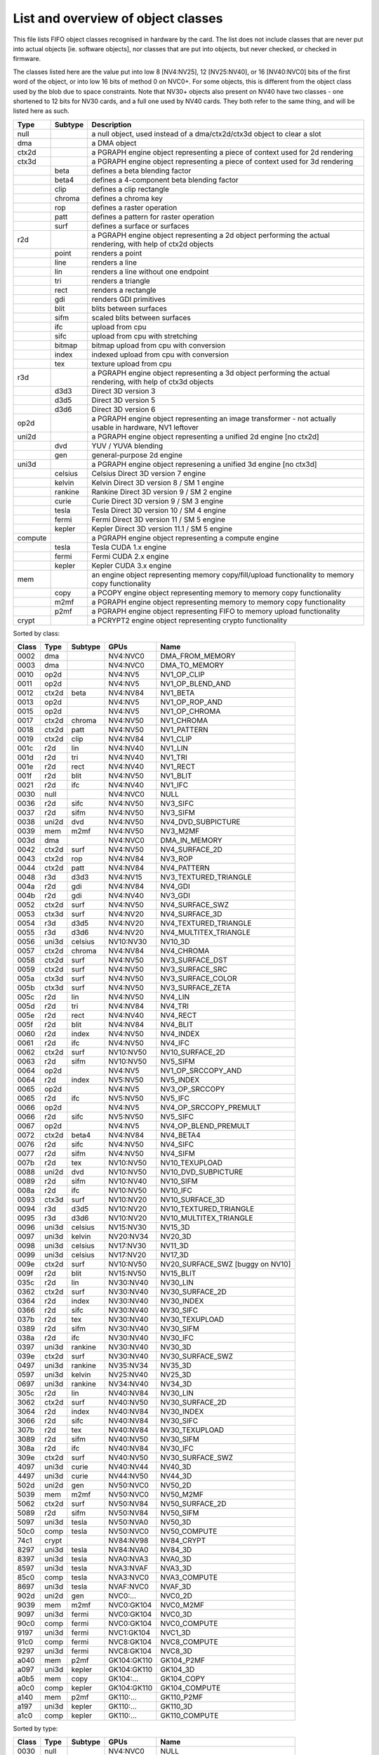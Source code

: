 ===================================
List and overview of object classes
===================================

This file lists FIFO object classes recognised in hardware by the card. The
list does not include classes that are never put into actual objects [ie.
software objects], nor classes that are put into objects, but never checked,
or checked in firmware.

The classes listed here are the value put into low 8 [NV4:NV25], 12
[NV25:NV40], or 16 [NV40:NVC0] bits of the first word of the object, or
into low 16 bits of method 0 on NVC0+. For some objects, this is different
from the object class used by the blob due to space constraints. Note that
NV30+ objects also present on NV40 have two classes - one shortened to 12
bits for NV30 cards, and a full one used by NV40 cards. They both refer to
the same thing, and will be listed here as such.


======= ======= ===========
Type    Subtype Description
======= ======= ===========
null            a null object, used instead of a dma/ctx2d/ctx3d object to clear a slot

dma             a DMA object

ctx2d           a PGRAPH engine object representing a piece of context used for 2d
                rendering

ctx3d           a PGRAPH engine object representing a piece of context used for 3d
                rendering
\       beta    defines a beta blending factor
\       beta4   defines a 4-component beta blending factor
\       clip    defines a clip rectangle
\       chroma  defines a chroma key
\       rop     defines a raster operation
\       patt    defines a pattern for raster operation
\       surf    defines a surface or surfaces

r2d             a PGRAPH engine object representing a 2d object performing the
                actual rendering, with help of ctx2d objects
\       point   renders a point
\       line    renders a line
\       lin     renders a line without one endpoint
\       tri     renders a triangle
\       rect    renders a rectangle
\       gdi     renders GDI primitives
\       blit    blits between surfaces
\       sifm    scaled blits between surfaces
\       ifc     upload from cpu
\       sifc    upload from cpu with stretching
\       bitmap  bitmap upload from cpu with conversion
\       index   indexed upload from cpu with conversion
\       tex     texture upload from cpu

r3d             a PGRAPH engine object representing a 3d object performing the
                actual rendering, with help of ctx3d objects
\       d3d3    Direct 3D version 3
\       d3d5    Direct 3D version 5
\       d3d6    Direct 3D version 6

op2d            a PGRAPH engine object representing an image transformer - not
                actually usable in hardware, NV1 leftover

uni2d           a PGRAPH engine object representing a unified 2d engine [no ctx2d]

\       dvd     YUV / YUVA blending
\       gen     general-purpose 2d engine

uni3d           a PGRAPH engine object represening a unified 3d engine [no ctx3d]

\       celsius Celsius Direct 3D version 7 engine
\       kelvin  Kelvin Direct 3D version 8 / SM 1 engine
\       rankine Rankine Direct 3D version 9 / SM 2 engine
\       curie   Curie Direct 3D version 9 / SM 3 engine
\       tesla   Tesla Direct 3D version 10 / SM 4 engine
\       fermi   Fermi Direct 3D version 11 / SM 5 engine
\       kepler  Kepler Direct 3D version 11.1 / SM 5 engine

compute         a PGRAPH engine object representing a compute engine
\       tesla   Tesla CUDA 1.x engine
\       fermi   Fermi CUDA 2.x engine
\       kepler  Kepler CUDA 3.x engine

mem             an engine object representing memory copy/fill/upload functionality to
                memory copy functionality
\       copy    a PCOPY engine object representing memory to memory copy functionality
\       m2mf    a PGRAPH engine object representing memory to memory copy functionality
\       p2mf    a PGRAPH engine object representing FIFO to memory upload functionality

crypt           a PCRYPT2 engine object representing crypto functionality
======= ======= ===========

.. todo:: VPE trio


Sorted by class:

======= ======= ======= =============== ====
Class   Type    Subtype GPUs            Name
======= ======= ======= =============== ====
0002    dma             NV4:NVC0        DMA_FROM_MEMORY
0003    dma             NV4:NVC0        DMA_TO_MEMORY
0010    op2d            NV4:NV5         NV1_OP_CLIP
0011    op2d            NV4:NV5         NV1_OP_BLEND_AND
0012    ctx2d   beta    NV4:NV84        NV1_BETA
0013    op2d            NV4:NV5         NV1_OP_ROP_AND
0015    op2d            NV4:NV5         NV1_OP_CHROMA
0017    ctx2d   chroma  NV4:NV50        NV1_CHROMA
0018    ctx2d   patt    NV4:NV50        NV1_PATTERN
0019    ctx2d   clip    NV4:NV84        NV1_CLIP
001c    r2d     lin     NV4:NV40        NV1_LIN
001d    r2d     tri     NV4:NV40        NV1_TRI
001e    r2d     rect    NV4:NV40        NV1_RECT
001f    r2d     blit    NV4:NV50        NV1_BLIT
0021    r2d     ifc     NV4:NV40        NV1_IFC
0030    null            NV4:NVC0        NULL
0036    r2d     sifc    NV4:NV50        NV3_SIFC
0037    r2d     sifm    NV4:NV50        NV3_SIFM
0038    uni2d   dvd     NV4:NV50        NV4_DVD_SUBPICTURE
0039    mem     m2mf    NV4:NV50        NV3_M2MF
003d    dma             NV4:NVC0        DMA_IN_MEMORY
0042    ctx2d   surf    NV4:NV50        NV4_SURFACE_2D
0043    ctx2d   rop     NV4:NV84        NV3_ROP
0044    ctx2d   patt    NV4:NV84        NV4_PATTERN
0048    r3d     d3d3    NV4:NV15        NV3_TEXTURED_TRIANGLE
004a    r2d     gdi     NV4:NV84        NV4_GDI
004b    r2d     gdi     NV4:NV40        NV3_GDI
0052    ctx2d   surf    NV4:NV50        NV4_SURFACE_SWZ
0053    ctx3d   surf    NV4:NV20        NV4_SURFACE_3D
0054    r3d     d3d5    NV4:NV20        NV4_TEXTURED_TRIANGLE
0055    r3d     d3d6    NV4:NV20        NV4_MULTITEX_TRIANGLE
0056    uni3d   celsius NV10:NV30       NV10_3D
0057    ctx2d   chroma  NV4:NV84        NV4_CHROMA
0058    ctx2d   surf    NV4:NV50        NV3_SURFACE_DST
0059    ctx2d   surf    NV4:NV50        NV3_SURFACE_SRC
005a    ctx3d   surf    NV4:NV50        NV3_SURFACE_COLOR
005b    ctx3d   surf    NV4:NV50        NV3_SURFACE_ZETA
005c    r2d     lin     NV4:NV50        NV4_LIN
005d    r2d     tri     NV4:NV84        NV4_TRI
005e    r2d     rect    NV4:NV40        NV4_RECT
005f    r2d     blit    NV4:NV84        NV4_BLIT
0060    r2d     index   NV4:NV50        NV4_INDEX
0061    r2d     ifc     NV4:NV50        NV4_IFC
0062    ctx2d   surf    NV10:NV50       NV10_SURFACE_2D
0063    r2d     sifm    NV10:NV50       NV5_SIFM
0064    op2d            NV4:NV5         NV1_OP_SRCCOPY_AND
0064    r2d     index   NV5:NV50        NV5_INDEX
0065    op2d            NV4:NV5         NV3_OP_SRCCOPY
0065    r2d     ifc     NV5:NV50        NV5_IFC
0066    op2d            NV4:NV5         NV4_OP_SRCCOPY_PREMULT
0066    r2d     sifc    NV5:NV50        NV5_SIFC
0067    op2d            NV4:NV5         NV4_OP_BLEND_PREMULT
0072    ctx2d   beta4   NV4:NV84        NV4_BETA4
0076    r2d     sifc    NV4:NV50        NV4_SIFC
0077    r2d     sifm    NV4:NV50        NV4_SIFM
007b    r2d     tex     NV10:NV50       NV10_TEXUPLOAD
0088    uni2d   dvd     NV10:NV50       NV10_DVD_SUBPICTURE
0089    r2d     sifm    NV10:NV40       NV10_SIFM
008a    r2d     ifc     NV10:NV50       NV10_IFC
0093    ctx3d   surf    NV10:NV20       NV10_SURFACE_3D
0094    r3d     d3d5    NV10:NV20       NV10_TEXTURED_TRIANGLE
0095    r3d     d3d6    NV10:NV20       NV10_MULTITEX_TRIANGLE
0096    uni3d   celsius NV15:NV30       NV15_3D
0097    uni3d   kelvin  NV20:NV34       NV20_3D
0098    uni3d   celsius NV17:NV30       NV11_3D
0099    uni3d   celsius NV17:NV20       NV17_3D
009e    ctx2d   surf    NV10:NV50       NV20_SURFACE_SWZ [buggy on NV10]
009f    r2d     blit    NV15:NV50       NV15_BLIT
035c    r2d     lin     NV30:NV40       NV30_LIN
0362    ctx2d   surf    NV30:NV40       NV30_SURFACE_2D
0364    r2d     index   NV30:NV40       NV30_INDEX
0366    r2d     sifc    NV30:NV40       NV30_SIFC
037b    r2d     tex     NV30:NV40       NV30_TEXUPLOAD
0389    r2d     sifm    NV30:NV40       NV30_SIFM
038a    r2d     ifc     NV30:NV40       NV30_IFC
0397    uni3d   rankine NV30:NV40       NV30_3D
039e    ctx2d   surf    NV30:NV40       NV30_SURFACE_SWZ
0497    uni3d   rankine NV35:NV34       NV35_3D
0597    uni3d   kelvin  NV25:NV40       NV25_3D
0697    uni3d   rankine NV34:NV40       NV34_3D
305c    r2d     lin     NV40:NV84       NV30_LIN
3062    ctx2d   surf    NV40:NV50       NV30_SURFACE_2D
3064    r2d     index   NV40:NV84       NV30_INDEX
3066    r2d     sifc    NV40:NV84       NV30_SIFC
307b    r2d     tex     NV40:NV84       NV30_TEXUPLOAD
3089    r2d     sifm    NV40:NV50       NV30_SIFM
308a    r2d     ifc     NV40:NV84       NV30_IFC
309e    ctx2d   surf    NV40:NV50       NV30_SURFACE_SWZ
4097    uni3d   curie   NV40:NV44       NV40_3D
4497    uni3d   curie   NV44:NV50       NV44_3D
502d    uni2d   gen     NV50:NVC0       NV50_2D
5039    mem     m2mf    NV50:NVC0       NV50_M2MF
5062    ctx2d   surf    NV50:NV84       NV50_SURFACE_2D
5089    r2d     sifm    NV50:NV84       NV50_SIFM
5097    uni3d   tesla   NV50:NVA0       NV50_3D
50c0    comp    tesla   NV50:NVC0       NV50_COMPUTE
74c1    crypt           NV84:NV98       NV84_CRYPT
8297    uni3d   tesla   NV84:NVA0       NV84_3D
8397    uni3d   tesla   NVA0:NVA3       NVA0_3D
8597    uni3d   tesla   NVA3:NVAF       NVA3_3D
85c0    comp    tesla   NVA3:NVC0       NVA3_COMPUTE
8697    uni3d   tesla   NVAF:NVC0       NVAF_3D
902d    uni2d   gen     NVC0:...        NVC0_2D
9039    mem     m2mf    NVC0:GK104      NVC0_M2MF
9097    uni3d   fermi   NVC0:GK104      NVC0_3D
90c0    comp    fermi   NVC0:GK104      NVC0_COMPUTE
9197    uni3d   fermi   NVC1:GK104      NVC1_3D
91c0    comp    fermi   NVC8:GK104      NVC8_COMPUTE
9297    uni3d   fermi   NVC8:GK104      NVC8_3D
a040    mem     p2mf    GK104:GK110     GK104_P2MF
a097    uni3d   kepler  GK104:GK110     GK104_3D
a0b5    mem     copy    GK104:...       GK104_COPY
a0c0    comp    kepler  GK104:GK110     GK104_COMPUTE
a140    mem     p2mf    GK110:...       GK110_P2MF
a197    uni3d   kepler  GK110:...       GK110_3D
a1c0    comp    kepler  GK110:...       GK110_COMPUTE
======= ======= ======= =============== ====

Sorted by type:

======= ======= ======= =============== ====
Class   Type    Subtype GPUs            Name
======= ======= ======= =============== ====
0030    null            NV4:NVC0        NULL
------- ------- ------- --------------- ----
0002    dma             NV4:NVC0        DMA_FROM_MEMORY
0003    dma             NV4:NVC0        DMA_TO_MEMORY
003d    dma             NV4:NVC0        DMA_IN_MEMORY
------- ------- ------- --------------- ----
0039    mem     m2mf    NV4:NV50        NV3_M2MF
5039    mem     m2mf    NV50:NVC0       NV50_M2MF
9039    mem     m2mf    NVC0:GK104      NVC0_M2MF
a040    mem     p2mf    GK104:GK110     GK104_P2MF
a140    mem     p2mf    GK110:...       GK110_P2MF
a0b5    mem     copy    GK104:...       GK104_COPY
------- ------- ------- --------------- ----
0010    op2d            NV4:NV5         NV1_OP_CLIP
0011    op2d            NV4:NV5         NV1_OP_BLEND_AND
0013    op2d            NV4:NV5         NV1_OP_ROP_AND
0015    op2d            NV4:NV5         NV1_OP_CHROMA
0064    op2d            NV4:NV5         NV1_OP_SRCCOPY_AND
0065    op2d            NV4:NV5         NV3_OP_SRCCOPY
0066    op2d            NV4:NV5         NV4_OP_SRCCOPY_PREMULT
0067    op2d            NV4:NV5         NV4_OP_BLEND_PREMULT
------- ------- ------- --------------- ----
0012    ctx2d   beta    NV4:NV84        NV1_BETA
0072    ctx2d   beta4   NV4:NV84        NV4_BETA4
0017    ctx2d   chroma  NV4:NV50        NV1_CHROMA
0057    ctx2d   chroma  NV4:NV84        NV4_CHROMA
0018    ctx2d   patt    NV4:NV50        NV1_PATTERN
0044    ctx2d   patt    NV4:NV84        NV4_PATTERN
0019    ctx2d   clip    NV4:NV84        NV1_CLIP
0043    ctx2d   rop     NV4:NV84        NV3_ROP
0058    ctx2d   surf    NV4:NV50        NV3_SURFACE_DST
0059    ctx2d   surf    NV4:NV50        NV3_SURFACE_SRC
005a    ctx3d   surf    NV4:NV50        NV3_SURFACE_COLOR
005b    ctx3d   surf    NV4:NV50        NV3_SURFACE_ZETA
0052    ctx2d   surf    NV4:NV50        NV4_SURFACE_SWZ
009e    ctx2d   surf    NV10:NV50       NV20_SURFACE_SWZ [buggy on NV10]
039e    ctx2d   surf    NV30:NV40       NV30_SURFACE_SWZ
309e    ctx2d   surf    NV40:NV50       NV30_SURFACE_SWZ
0042    ctx2d   surf    NV4:NV50        NV4_SURFACE_2D
0062    ctx2d   surf    NV10:NV50       NV10_SURFACE_2D
0362    ctx2d   surf    NV30:NV40       NV30_SURFACE_2D
3062    ctx2d   surf    NV40:NV50       NV30_SURFACE_2D
5062    ctx2d   surf    NV50:NV84       NV50_SURFACE_2D
0053    ctx3d   surf    NV4:NV20        NV4_SURFACE_3D
0093    ctx3d   surf    NV10:NV20       NV10_SURFACE_3D
------- ------- ------- --------------- ----
001c    r2d     lin     NV4:NV40        NV1_LIN
005c    r2d     lin     NV4:NV50        NV4_LIN
035c    r2d     lin     NV30:NV40       NV30_LIN
305c    r2d     lin     NV40:NV84       NV30_LIN
------- ------- ------- --------------- ----
001d    r2d     tri     NV4:NV40        NV1_TRI
005d    r2d     tri     NV4:NV84        NV4_TRI
------- ------- ------- --------------- ----
001e    r2d     rect    NV4:NV40        NV1_RECT
005e    r2d     rect    NV4:NV40        NV4_RECT
------- ------- ------- --------------- ----
001f    r2d     blit    NV4:NV50        NV1_BLIT
005f    r2d     blit    NV4:NV84        NV4_BLIT
009f    r2d     blit    NV15:NV50       NV15_BLIT
------- ------- ------- --------------- ----
0060    r2d     index   NV4:NV50        NV4_INDEX
0064    r2d     index   NV5:NV50        NV5_INDEX
0364    r2d     index   NV30:NV40       NV30_INDEX
3064    r2d     index   NV40:NV84       NV30_INDEX
------- ------- ------- --------------- ----
0021    r2d     ifc     NV4:NV40        NV1_IFC
0061    r2d     ifc     NV4:NV50        NV4_IFC
0065    r2d     ifc     NV5:NV50        NV5_IFC
008a    r2d     ifc     NV10:NV50       NV10_IFC
038a    r2d     ifc     NV30:NV40       NV30_IFC
308a    r2d     ifc     NV40:NV84       NV30_IFC
------- ------- ------- --------------- ----
0036    r2d     sifc    NV4:NV50        NV3_SIFC
0076    r2d     sifc    NV4:NV50        NV4_SIFC
0066    r2d     sifc    NV5:NV50        NV5_SIFC
0366    r2d     sifc    NV30:NV40       NV30_SIFC
3066    r2d     sifc    NV40:NV84       NV30_SIFC
------- ------- ------- --------------- ----
0037    r2d     sifm    NV4:NV50        NV3_SIFM
0077    r2d     sifm    NV4:NV50        NV4_SIFM
0063    r2d     sifm    NV10:NV50       NV5_SIFM
0089    r2d     sifm    NV10:NV40       NV10_SIFM
0389    r2d     sifm    NV30:NV40       NV30_SIFM
3089    r2d     sifm    NV40:NV50       NV30_SIFM
5089    r2d     sifm    NV50:NV84       NV50_SIFM
------- ------- ------- --------------- ----
004b    r2d     gdi     NV4:NV40        NV3_GDI
004a    r2d     gdi     NV4:NV84        NV4_GDI
------- ------- ------- --------------- ----
007b    r2d     tex     NV10:NV50       NV10_TEXUPLOAD
037b    r2d     tex     NV30:NV40       NV30_TEXUPLOAD
307b    r2d     tex     NV40:NV84       NV30_TEXUPLOAD
------- ------- ------- --------------- ----
0038    uni2d   dvd     NV4:NV50        NV4_DVD_SUBPICTURE
0088    uni2d   dvd     NV10:NV50       NV10_DVD_SUBPICTURE
------- ------- ------- --------------- ----
502d    uni2d   gen     NV50:NVC0       NV50_2D
902d    uni2d   gen     NVC0:...        NVC0_2D
------- ------- ------- --------------- ----
0048    r3d     d3d3    NV4:NV15        NV3_TEXTURED_TRIANGLE
------- ------- ------- --------------- ----
0054    r3d     d3d5    NV4:NV20        NV4_TEXTURED_TRIANGLE
0094    r3d     d3d5    NV10:NV20       NV10_TEXTURED_TRIANGLE
------- ------- ------- --------------- ----
0055    r3d     d3d6    NV4:NV20        NV4_MULTITEX_TRIANGLE
0095    r3d     d3d6    NV10:NV20       NV10_MULTITEX_TRIANGLE
------- ------- ------- --------------- ----
0056    uni3d   celsius NV10:NV30       NV10_3D
0096    uni3d   celsius NV15:NV30       NV15_3D
0098    uni3d   celsius NV17:NV30       NV11_3D
0099    uni3d   celsius NV17:NV20       NV17_3D
------- ------- ------- --------------- ----
0097    uni3d   kelvin  NV20:NV34       NV20_3D
0597    uni3d   kelvin  NV25:NV40       NV25_3D
------- ------- ------- --------------- ----
0397    uni3d   rankine NV30:NV40       NV30_3D
0497    uni3d   rankine NV35:NV34       NV35_3D
0697    uni3d   rankine NV34:NV40       NV34_3D
------- ------- ------- --------------- ----
4097    uni3d   curie   NV40:NV44       NV40_3D
4497    uni3d   curie   NV44:NV50       NV44_3D
------- ------- ------- --------------- ----
5097    uni3d   tesla   NV50:NVA0       NV50_3D
8297    uni3d   tesla   NV84:NVA0       NV84_3D
8397    uni3d   tesla   NVA0:NVA3       NVA0_3D
8597    uni3d   tesla   NVA3:NVAF       NVA3_3D
8697    uni3d   tesla   NVAF:NVC0       NVAF_3D
------- ------- ------- --------------- ----
9097    uni3d   fermi   NVC0:GK104      NVC0_3D
9197    uni3d   fermi   NVC1:GK104      NVC1_3D
9297    uni3d   fermi   NVC8:GK104      NVC8_3D
------- ------- ------- --------------- ----
a097    uni3d   kepler  GK104:GK110     GK104_3D
a197    uni3d   kepler  GK110:...       GK110_3D
------- ------- ------- --------------- ----
50c0    comp    tesla   NV50:NVC0       NV50_COMPUTE
85c0    comp    tesla   NVA3:NVC0       NVA3_COMPUTE
------- ------- ------- --------------- ----
90c0    comp    fermi   NVC0:GK104      NVC0_COMPUTE
91c0    comp    fermi   NVC8:GK104      NVC8_COMPUTE
------- ------- ------- --------------- ----
a0c0    comp    kepler  GK104:GK110     GK104_COMPUTE
a1c0    comp    kepler  GK110:...       GK110_COMPUTE
------- ------- ------- --------------- ----
74c1    crypt           NV84:NV98       NV84_CRYPT
======= ======= ======= =============== ====

